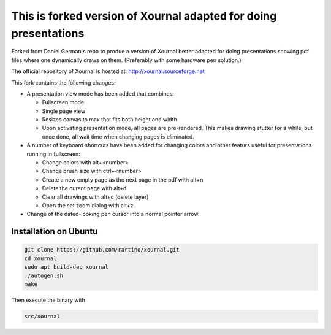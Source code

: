 =================================================================
This is forked version of Xournal adapted for doing presentations
=================================================================

Forked from Daniel German's repo to produe a version of Xournal better adapted for doing presentations showing pdf files where one dynamically draws on them. (Preferably with some hardware pen solution.)

The official repository of Xournal is hosted at: http://xournal.sourceforge.net

This fork contains the following changes:

- A presentation view mode has been added that combines:
  
  * Fullscreen mode
  * Single page view
  * Resizes canvas to max that fits both height and width
  * Upon activating presentation mode, all pages are pre-rendered. This makes drawing stutter for a while, but once done, all wait time when changing pages is eliminated.

- A number of keyboard shortcuts have been added for changing colors and other featurs useful for presentations running in fullscreen:

  * Change colors with alt+<number>
  * Change brush size with ctrl+<number>
  * Create a new empty page as the next page in the pdf with alt+n
  * Delete the curent page with alt+d
  * Clear all drawings with alt+c (delete layer)
  * Open the set zoom dialog with alt+z. 
    
- Change of the dated-looking pen cursor into a normal pointer arrow.

Installation on Ubuntu
----------------------

.. code:: bash

  git clone https://github.com/rartino/xournal.git  
  cd xournal
  sudo apt build-dep xournal
  ./autogen.sh
  make

Then execute the binary with

.. code::
	  
  src/xournal
  







